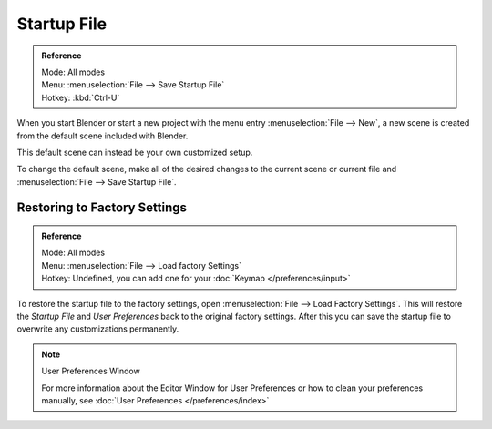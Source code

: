 
************
Startup File
************

.. admonition:: Reference
   :class: refbox

   | Mode:     All modes
   | Menu:     :menuselection:`File --> Save Startup File`
   | Hotkey:   :kbd:`Ctrl-U`


When you start Blender or start a new project with the menu entry :menuselection:`File --> New`,
a new scene is created from the default scene included with Blender.

This default scene can instead be your own customized setup.

To change the default scene, make all of the desired changes to the current scene or current
file and :menuselection:`File --> Save Startup File`.


Restoring to Factory Settings
=============================

.. admonition:: Reference
   :class: refbox

   | Mode:     All modes
   | Menu:     :menuselection:`File --> Load factory Settings`
   | Hotkey:   Undefined, you can add one for your :doc:`Keymap </preferences/input>`


To restore the startup file to the factory settings,
open  :menuselection:`File --> Load Factory Settings`.
This will restore the *Startup File* and *User Preferences* back to the original factory settings.
After this you can save the startup file to overwrite any customizations permanently.

.. note:: User Preferences Window

   For more information about the Editor Window for User Preferences or how to clean your preferences manually,
   see :doc:`User Preferences </preferences/index>`
